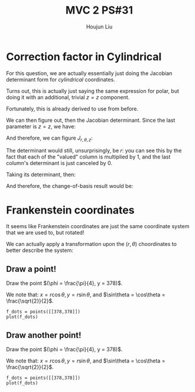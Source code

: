 :PROPERTIES:
:ID:       7936CF0C-9DF1-44C7-840E-F79A497A376C
:END:
#+title: MVC 2 PS#31
#+author: Houjun Liu

* Correction factor in Cylindrical
For this question, we are actually essentially just doing the Jacobian determinant form for /cylindrical/ coordinates.

Turns out, this is actually just saying the same expression for polar, but doing it with an additional, trivial $z=z$ component.

\begin{equation}
   f(x,y,z) = g(r, \theta,z) 
\end{equation}

Fortunately, this is already derived to use from before.

\begin{equation}
   \begin{cases}
   x = r\cos\theta \\
   y = r\sin\theta \\
   z = z
\end{cases}
\end{equation}

We can then figure out, then the Jacobian determinant. Since the last parameter is $z=z$, we have:

And therefore, we can figure $J_{r,\theta,z}$:

\begin{equation}
   J = \begin{bmatrix} 
cos\theta & -r\sin\theta & 0\\
sin\theta & r\cos\theta & 0\\
0 & 0 & 1
\end{bmatrix} 
\end{equation}

The determinant would still, unsurprisingly, be $r$: you can see this by the fact that each of the "valued" column is multiplied by $1$, and the last column's determinant is just canceled by $0$.

Taking its determinant, then:

\begin{equation}
   det(J) = r\cos^2\theta +r\sin^2\theta = r
\end{equation}

And therefore, the change-of-basis result would be:

\begin{equation}
   dx\ dy\ dz = r\ dr\ d\theta\ dz
\end{equation}

* Frankenstein coordinates
It seems like Frankenstein coordinates are just the same coordinate system that we are used to, but rotated!

We can actually apply a transformation upon the $(r,\theta)$ choordinates to better describe the system:

\begin{equation}
\begin{cases}
   r = \frac{y}{\cos\phi} \\
   \theta = 90-\phi 
\end{cases}
\end{equation}

** Draw a point!
Draw the point $(\phi = \frac{\pi}{4}, y = 378)$.

\begin{equation}
\begin{cases}
   r = \frac{378}{\frac{\sqrt{2}}{2}} = 378\sqrt{2} \\
   \theta = \frac{\pi}{4}
\end{cases}
\end{equation}

We note that: $x = r\cos\theta, y=r\sin\theta$, and $\sin\theta = \cos\theta = \frac{\sqrt{2}}{2}$.

\begin{equation}
\begin{cases}
   x = 378\\
   y = 378
\end{cases}
\end{equation}

#+begin_src sage
f_dots = points([[378,378]])
plot(f_dots)
#+end_src

#+DOWNLOADED: screenshot @ 2022-06-01 09:38:21
[[file:2022-06-01_09-38-21_screenshot.png]]

** Draw another point!
Draw the point $(\phi = \frac{\pi}{4}, y = 378)$.

\begin{equation}
\begin{cases}
   r = \frac{378}{\frac{\sqrt{2}}{2}} = 378\sqrt{2} \\
   \theta = \frac{\pi}{4}
\end{cases}
\end{equation}

We note that: $x = r\cos\theta, y=r\sin\theta$, and $\sin\theta = \cos\theta = \frac{\sqrt{2}}{2}$.

\begin{equation}
\begin{cases}
   x = 378\\
   y = 378
\end{cases}
\end{equation}

#+begin_src sage
f_dots = points([[378,378]])
plot(f_dots)
#+end_src

#+DOWNLOADED: screenshot @ 2022-06-01 09:38:21

